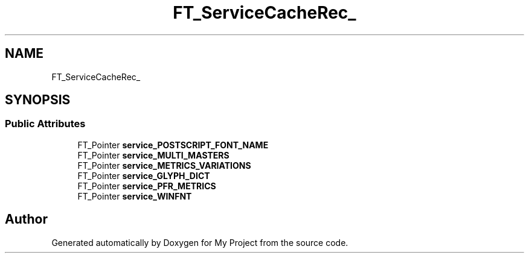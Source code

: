 .TH "FT_ServiceCacheRec_" 3 "Wed Feb 1 2023" "Version Version 0.0" "My Project" \" -*- nroff -*-
.ad l
.nh
.SH NAME
FT_ServiceCacheRec_
.SH SYNOPSIS
.br
.PP
.SS "Public Attributes"

.in +1c
.ti -1c
.RI "FT_Pointer \fBservice_POSTSCRIPT_FONT_NAME\fP"
.br
.ti -1c
.RI "FT_Pointer \fBservice_MULTI_MASTERS\fP"
.br
.ti -1c
.RI "FT_Pointer \fBservice_METRICS_VARIATIONS\fP"
.br
.ti -1c
.RI "FT_Pointer \fBservice_GLYPH_DICT\fP"
.br
.ti -1c
.RI "FT_Pointer \fBservice_PFR_METRICS\fP"
.br
.ti -1c
.RI "FT_Pointer \fBservice_WINFNT\fP"
.br
.in -1c

.SH "Author"
.PP 
Generated automatically by Doxygen for My Project from the source code\&.
